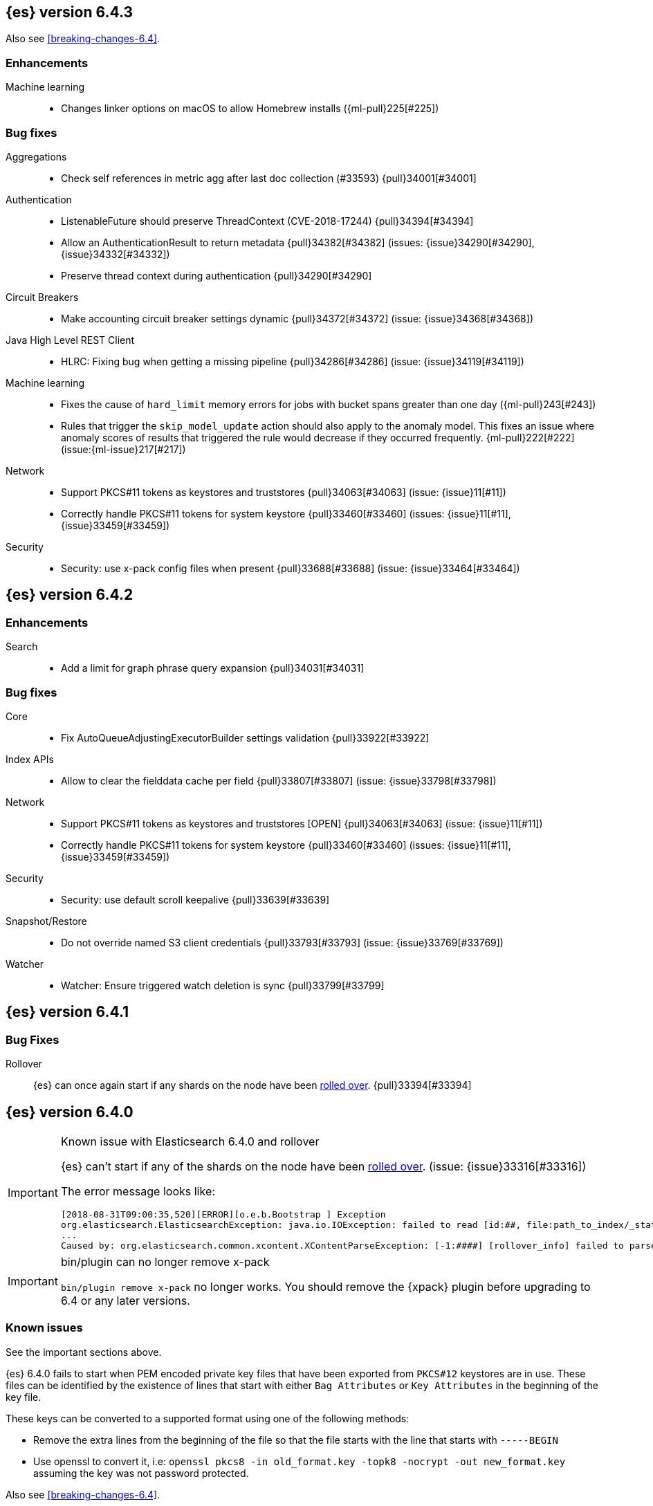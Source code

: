 ////
// To add a release, copy and paste the following text,  uncomment the relevant
// sections, and add a link to the new section in the list of releases at the
// top of the page. Note that release subheads must be floated and sections
// cannot be empty.
// TEMPLATE

// [[release-notes-n.n.n]]
// == {es} version n.n.n

//[float]
[[breaking-n.n.n]]
//=== Breaking Changes

//[float]
//=== Breaking Java Changes

//[float]
//=== Deprecations

//[float]
//=== New Features

//[float]
//=== Enhancements

//[float]
//=== Bug Fixes

//[float]
//=== Regressions

//[float]
//=== Known Issues
////

[[release-notes-6.4.3]]
== {es} version 6.4.3

Also see <<breaking-changes-6.4>>.

[float]
[[enhancement-6.4.3]]
=== Enhancements

Machine learning::
* Changes linker options on macOS to allow Homebrew installs ({ml-pull}225[#225])

[[bug-6.4.3]]
[float]
=== Bug fixes

Aggregations::
* Check self references in metric agg after last doc collection (#33593) {pull}34001[#34001]

Authentication::
* ListenableFuture should preserve ThreadContext (CVE-2018-17244) {pull}34394[#34394]
* Allow an AuthenticationResult to return metadata {pull}34382[#34382] (issues: {issue}34290[#34290], {issue}34332[#34332])
* Preserve thread context during authentication  {pull}34290[#34290]

Circuit Breakers::
* Make accounting circuit breaker settings dynamic {pull}34372[#34372] (issue: {issue}34368[#34368])

Java High Level REST Client::
* HLRC: Fixing bug when getting a missing pipeline {pull}34286[#34286] (issue: {issue}34119[#34119])

Machine learning::
* Fixes the cause of `hard_limit` memory errors for jobs with bucket spans greater 
than one day ({ml-pull}243[#243])
* Rules that trigger the `skip_model_update` action should also apply to the 
anomaly model. This fixes an issue where anomaly scores of results that triggered 
the rule would decrease if they occurred frequently. {ml-pull}222[#222] (issue:{ml-issue}217[#217])

Network::
*  Support PKCS#11 tokens as keystores and truststores  {pull}34063[#34063] (issue: {issue}11[#11])
* Correctly handle PKCS#11 tokens for system keystore {pull}33460[#33460] (issues: {issue}11[#11], {issue}33459[#33459])

Security::
* Security: use x-pack config files when present {pull}33688[#33688] (issue: {issue}33464[#33464])

[[release-notes-6.4.2]]
== {es} version 6.4.2

[[enhancement-6.4.2]]
[float]
=== Enhancements

Search::
* Add a limit for graph phrase query expansion {pull}34031[#34031]

[[bug-6.4.2]]
[float]
=== Bug fixes

Core::
* Fix AutoQueueAdjustingExecutorBuilder settings validation {pull}33922[#33922]

Index APIs::
* Allow to clear the fielddata cache per field {pull}33807[#33807] (issue: {issue}33798[#33798])

Network::
*  Support PKCS#11 tokens as keystores and truststores  [OPEN] {pull}34063[#34063] (issue: {issue}11[#11])
* Correctly handle PKCS#11 tokens for system keystore {pull}33460[#33460] (issues: {issue}11[#11], {issue}33459[#33459])

Security::
* Security: use default scroll keepalive {pull}33639[#33639]

Snapshot/Restore::
* Do not override named S3 client credentials {pull}33793[#33793] (issue: {issue}33769[#33769])

Watcher::
* Watcher: Ensure triggered watch deletion is sync {pull}33799[#33799]

[[release-notes-6.4.1]]
== {es} version 6.4.1

[float]
=== Bug Fixes

Rollover::
{es} can once again start if any shards on the node have been
<<indices-rollover-index, rolled over>>. {pull}33394[#33394]

[[release-notes-6.4.0]]
== {es} version 6.4.0

[IMPORTANT]
.Known issue with Elasticsearch 6.4.0 and rollover
======================================================
{es} can't start if any of the shards on the node have been
<<indices-rollover-index, rolled over>>. (issue: {issue}33316[#33316])

The error message looks like:

[source,txt]
----
[2018-08-31T09:00:35,520][ERROR][o.e.b.Bootstrap ] Exception
org.elasticsearch.ElasticsearchException: java.io.IOException: failed to read [id:##, file:path_to_index/_state/state-##.st]
...
Caused by: org.elasticsearch.common.xcontent.XContentParseException: [-1:####] [rollover_info] failed to parse field [some_name]
----

======================================================

[IMPORTANT]
.bin/plugin can no longer remove x-pack
=========================================

`bin/plugin remove x-pack` no longer works. You should remove the {xpack}
plugin before upgrading to 6.4 or any later versions.

=========================================

[float]
=== Known issues
See the important sections above.

{es} 6.4.0 fails to start when PEM encoded private key files that have been exported from `PKCS#12`
keystores are in use. These files can be identified by the existence of lines that start with either
`Bag Attributes` or `Key Attributes` in the beginning of the key file.

These keys can be converted to a supported format using one of the following methods:

* Remove the extra lines from the beginning of the file so that the file starts with the line that starts
  with `-----BEGIN`
* Use openssl to convert it, i.e: `openssl pkcs8 -in old_format.key -topk8 -nocrypt -out new_format.key`
  assuming the key was not password protected.

Also see <<breaking-changes-6.4>>.

[float]
[[breaking-6.4.0]]
=== Breaking Changes

Plugins::
* Plugins: Remove meta plugins {pull}30670[#30670]

Search::
* Reject regex search if regex string is too long (#28344) {pull}28542[#28542] (issue: {issue}28344[#28344])

Task Management::
* Remove metadata customs that can break serialization {pull}30945[#30945] (issues: {issue}30731[#30731])

[float]
[[breaking-java-6.4.0]]
=== Breaking Java changes

Authentication::
* Configurable password hashing algorithm/cost {pull}31234[#31234], {pull}32092[#32092] (issue: {issue}31723[#31723])

Discovery-Plugins::
* Allow multiple unicast host providers {pull}31509[#31509]

Java High Level REST Client::
* Add x-pack-info API {pull}31870[#31870]

Java Low Level REST Client::
* Support host selection {pull}30523[#30523] (issue: {issue}21888[#21888])

[float]
[[deprecation-6.4.0]]
=== Deprecations

Analysis::
* Correct spelling of AnalysisPlugin#requriesAnalysisSettings {pull}32025[#32025]
* Deprecate `nGram` and `edgeNGram` names for ngram filters {pull}30209[#30209]

Index APIs::
* Add deprecation warning for default shards {pull}30587[#30587]
* Deprecate not copy settings and explicitly disallow {pull}30404[#30404] (issues: {issue}28347[#28347])

Java High Level REST Client::
* Add high-level client methods that accept RequestOptions {pull}31069[#31069]

Java Low Level REST Client::
* Client: Deprecate many argument performRequest {pull}30315[#30315]

Mapping::
* Deprecate unindexed phrases {pull}31072[#31072]

Scripting::
* Deprecate accepting malformed requests in stored script API {pull}28939[#28939] (issue: {issue}27612[#27612])

Search::
* In the field capabilities API, deprecate support for providing fields in the request body. {pull}30157[#30157]

Suggesters::
* Deprecates indexing and querying a context completion field without context {pull}30712[#30712] (issue: {issue}29222[#29222])

[float]
[[feature-6.4.0]]
=== New Features

Aggregations::
* Add WeightedAvg metric aggregation {pull}31037[#31037] (issue: {issue}15731[#15731])
* Add a MovingFunction pipeline aggregation, deprecate MovingAvg agg {pull}29594[#29594]
* Add missing_bucket option in the composite agg {pull}29465[#29465] (issue: {issue}29380[#29380])

Analysis::
* Expose lucene's RemoveDuplicatesTokenFilter {pull}31275[#31275]
* Multiplexing token filter {pull}31208[#31208]
* Adds a new analysis plugin called `analysis_nori` that exposes the Lucene Korean
analysis module. ({pull}30397[#30397])
* Adding a char_group tokenizer {pull}24186[#24186]

Authentication::
* Add Kerberos authentication support {pull}32263[#32263] (issue: {issue}30243[#30243])

Authorization::
* Introduce Application Privileges with support for Kibana RBAC {pull}32309[#32309]

Java High Level REST Client::
* Add analyze API to high-level rest client {pull}31577[#31577] (issue: {issue}27205[#27205])
* Add support for search templates to the high-level REST client. {pull}30473[#30473]
* Rest High Level client: Add List Tasks {pull}29546[#29546] (issue: {issue}27205[#27205])

Machine learning::
* Detectors now support {stack-ov}/ml-rules.html[custom rules] that enable the
user to improve machine learning results by providing some domain-specific
knowledge in the form of rule. {ml-pull}119[#119], {pull}31110[#31110], {pull}31294[#31294] (issue: {issue}31110[#31110])
* Reverse engineer Grok patterns from categorization results {pull}30125[#30125]

Mapping::
* Add support for field aliases. {pull}32172[#32172] (issues: {issue}23714[#23714], {issue}31372[#31372])
* Add an option to split keyword field on whitespace at query time {pull}30691[#30691] (issue: {issue}30393[#30393])
* The new <<mapping-ignored-field,`_ignored`>> field enables you to know which
fields got ignored at index time because of the <<ignore-malformed,`ignore_malformed`>>
option. ({pull}29658[#29658]) (issue: {issue}29494[#29494])

Network::
* Introduce client feature tracking {pull}31020[#31020] (issue: {issue}30731[#30731])

Plugins::
* Reload secure settings for plugins - backport (#31383) {pull}31481[#31481] (issue: {issue}29135[#29135])

SQL::
* SQL: Support for escape sequences {pull}31884[#31884] (issue: {issue}31883[#31883])

Scripting::
* Add more contexts to painless execute api {pull}30511[#30511]

Search::
* Index phrases {pull}30450[#30450]
* Add a `format` option to `docvalue_fields`. {pull}29639[#29639] (issue: {issue}27740[#27740])

Watcher::
* Make watcher settings reloadable {pull}31746[#31746]

[float]
[[enhancement-6.4.0]]
=== Enhancements

Aggregations::
* Fix wrong NaN check in MovingFunctions#stdDev() {pull}31888[#31888]
* Mitigate date histogram slowdowns with non-fixed timezones. {pull}30534[#30534] (issue: {issue}28727[#28727])
* Build global ordinals terms bucket from matching ordinals {pull}30166[#30166] (issue: {issue}30117[#30117])

Analysis::
 * Add exclusion option to `keep_types` token filter {pull}32012[#32012] (issue: {issue}29277[#29277])
 * Added lenient flag for synonym token filter {pull}31484[#31484] (issue: {issue}30968[#30968])
 * Consistent encoder names {pull}29492[#29492]

Audit::
 * Add opaque_id to audit logging {pull}31878[#31878] (issue: {issue}31521[#31521])

Authentication::
 * Support RequestedAuthnContext {pull}31238[#31238] (issue: {issue}29995[#29995])
 * Make native realm usage stats accurate {pull}30824[#30824]
 * Limit user to single concurrent auth per realm {pull}30794[#30794] (issue: {issue}30355[#30355])
 * SAML: Process only signed data {pull}30641[#30641]

CRUD::
 * Support for remote path in reindex api {pull}31290[#31290] (issue: {issue}22913[#22913])
 * Don't swallow exceptions on replication {pull}31179[#31179] (issue: {issue}28571[#28571])

Circuit Breakers::
 * Enhance Parent circuit breaker error message {pull}32056[#32056]
 * Split CircuitBreaker-related tests {pull}31659[#31659]

Core::
 * Change ObjectParser exception {pull}31030[#31030] (issue: {issue}30605[#30605])

Discovery-Plugins::
 * Add support for AWS session tokens {pull}30414[#30414] (issues: {issue}16428[#16428])

Distributed::
 * Avoid sending duplicate remote failed shard requests {pull}31313[#31313]

Engine::
 * Adjust translog after versionType is removed in 7.0 {pull}32020[#32020] (issue: {issue}31945[#31945])
 * Enable engine factory to be pluggable {pull}31183[#31183]
 * Allow to trim all ops above a certain seq# with a term lower than X {pull}30176[#30176] (issue: {issue}10708[#10708])
 * Do not add noop from local translog to translog again {pull}29637[#29637]

Geo::
 * Add support for ignore_unmapped to geo sort {pull}31153[#31153] (issue: {issue}28152[#28152])

Highlighting::
 * Bypass highlight query terms extraction on empty fields {pull}32090[#32090]

Index APIs::
 * Add Index UUID to `/_stats` Response {pull}31871[#31871] (issue: {issue}31791[#31791])
 * add support for write index resolution when creating/updating documents {pull}31520[#31520]
 * <<copy-source-settings-on-resize,Allow copying source settings on index resize operations>> {pull}30255[#30255] (issue: {issue}28347[#28347])

Ingest::
 * Extend KV Processor (#31789) {pull}32232[#32232] (issue: {issue}31786[#31786])
 * Make a few Processors callable by Painless {pull}32170[#32170]
 * date_index_name processor template resolution {pull}31841[#31841]
 * Introduction of a bytes processor {pull}31733[#31733]
 * Extend allowed characters for grok field names {pull}31653[#31653], {pull}31722[#31722] (issue: {issue}21745[#21745])
 * Ingest: Add ignore_missing option to RemoveProc {pull}31693[#31693] (issues: {issue}23086[#23086])
 * Enable Templated Fieldnames in Rename {pull}31690[#31690] (issue: {issue}29657[#29657])
 * Add region ISO code to GeoIP Ingest plugin {pull}31669[#31669]
 * Extend allowed characters for grok field names {pull}31653[#31653] (issue: {issue}21745[#21745])
 * Add ingest-attachment support for per document `indexed_chars` limit {pull}31352[#31352]

Java High Level REST Client::
 * Add Snapshots Status API to High Level Rest Client {pull}32295[#32295], {pull}31515[#31515]
 * Add put watch action {pull}32026[#32026], {pull}32191[#32191] (issue: {issue}29827[#29827])
 * Add Get Snapshots High Level REST API {pull}31980[#31980]
 * Add X-Pack usage api {pull}31975[#31975]
 * Check that client methods match API defined in the REST spec {pull}31825[#31825]
 * Clean Up Snapshot Create Rest API {pull}31779[#31779]
 * Add cluster get settings API {pull}31706[#31706] (issue: {issue}27205[#27205])
 * Add get index API {pull}31703[#31703] (issues: {issue}27205[#27205])
 * Turn GetFieldMappingsResponse to ToXContentObject {pull}31544[#31544]
 * Add Get Snapshots High Level REST API {pull}31537[#31537] (issue: {issue}27205[#27205])
 * Add Snapshots Status API to High Level Rest Client {pull}31515[#31515] (issue: {issue}27205[#27205])
 * Add get field mappings to High Level REST API Client {pull}31423[#31423] (issue: {issue}27205[#27205])
 * Add delete snapshot High Level REST API {pull}31393[#31393] (issue: {issue}27205[#27205])
 * Add explain High Level REST API {pull}31387[#31387] (issue: {issue}27205[#27205])
 * Add get stored script and delete stored script to high level REST API {pull}31355[#31355] (issue: {issue}27205[#27205])
 * Add Create Snapshot to High-Level Rest Client {pull}31215[#31215]
 * Add get index templates API {pull}31161[#31161] (issue: {issue}27205[#27205])
 * Add simulate pipeline API {pull}31158[#31158] (issue: {issue}27205[#27205])
 * Add validate query API {pull}31077[#31077] (issue: {issue}27205[#27205])
 * Moved pipeline APIs to ingest namespace {pull}31027[#31027]
 * List tasks failure to not lose nodeId {pull}31001[#31001]
 * Add Verify Repository High Level REST API {pull}30934[#30934] (issue: {issue}27205[#27205])
 * Move list tasks API under tasks namespace {pull}30906[#30906] (issue: {issue}29546[#29546])
 * Add get mappings support to high-level rest client {pull}30889[#30889] (issue: {issue}27205[#27205])
 * Fix `AliasMetaData#fromXContent` parsing {pull}30866[#30866] (issue: {issue}28799[#28799])
 * Add delete ingest pipeline API {pull}30865[#30865] (issues: {issue}27205[#27205])
 * Add get ingest pipeline API {pull}30847[#30847] (issues: {issue}27205[#27205])
 * Add MultiSearchTemplate support to High Level Rest client {pull}30836[#30836]
 * Add put ingest pipeline API {pull}30793[#30793] (issue: {issue}27205[#27205])
 * Add cancel task API {pull}30745[#30745] (issue: {issue}27205[#27205])
 * Add Delete Repository High Level REST API {pull}30666[#30666] (issue: {issue}27205[#27205])
 * Add synced flush API {pull}30650[#30650] (issues: {issue}27205[#27205])
 * Add PUT Repository High Level REST API {pull}30501[#30501] (issue: {issue}27205[#27205])
 * Allow caller to set per request options {pull}30490[#30490]
 * Add put index template api to high level rest client {pull}30400[#30400] (issue: {issue}27205[#27205])
 * Add GET Repository High Level REST API {pull}30362[#30362] (issue: {issue}27205[#27205])
 * Add support for field capabilities to the high-level REST client. {pull}29664[#29664] (issue: {issue}27205[#27205])
 * Add Cluster Health API {pull}29331[#29331] (issue: {issue}27205[#27205])
 * Add Get Settings API support to java high-level rest client {pull}29229[#29229]
 * Add Get Aliases API to the high-level REST client {pull}28799[#28799] (issue: {issue}27205[#27205])
 * Register ERR metric with NamedXContentRegistry {pull}32320[#32320]

Java Low Level REST Client::
 * Node selector per client rather than per request {pull}31471[#31471]
 * NodeSelector for node attributes {pull}31296[#31296]
 * Replace Request#setHeaders with addHeader {pull}30588[#30588]
 * Preserve REST client auth despite 401 response {pull}30558[#30558]
 * Add String flavored setEntity {pull}30447[#30447]
 * Refactor Sniffer and make it testable {pull}29638[#29638] (issues: {issue}25701[#25701], {issue}27697[#27697])
 * Add Request object flavored methods {pull}29623[#29623]

License::
 * Reuse expiration date of trial licenses {pull}31033[#31033], {pull}30950[#30950] (issue: {issue}30882[#30882])

Logging::
 * Add x-opaque-id to search slow logs {pull}31539[#31539] (issue: {issue}31521[#31521])

Machine learning::
* If a {ml} datafeed is configured to use {ccs} to retrieve data,
the remote clusters must have {xpack} installed and a valid licence for {ml}.
If the licence requirements are not met, datafeeds using {ccs}
will not start. {pull}31247[#31247]
 * Use default request durability for .ml-state index {pull}32233[#32233]
 * Return statistics about forecasts as part of the job stats and usage API {pull}31647[#31647] (issue: {issue}31395[#31395])
 * Add description to ML filters {pull}31330[#31330]
 * Clean left behind model state docs {pull}30659[#30659] (issue: {issue}30551[#30551])
 * Hide internal job update options from the REST API {pull}30537[#30537]
 * Provide tmp storage for forecasting and possibly any {ml} native jobs {pull}30399[#30399]
* Improves and uses periodic boundary condition for seasonal component modeling ({ml-pull}84[#84])
* Improves robustness with respect to outliers in detection and initialization of seasonal components ({ml-pull}90[#90] (issue: {ml-issue}87[#87]))
* Improves behavior when there are abrupt changes in the seasonal components present in a time series ({ml-pull}91[#91] (issue: {ml-issue}6[#6]))
* Adds explicit change point detection and modeling ({ml-pull}92[#92])
* Improves partition analysis memory usage ({ml-pull}97[#97])
* Reduces model memory by storing state for periodicity testing in a compressed format ({ml-pull}104[#104], {ml-pull}100[#100])
* Improves the accuracy of model memory control
({ml-pull}125[#125], {ml-issue}122[#122])
* Improves adaption of the modeling of cyclic components to very localized features
({ml-pull}138[#138], {ml-pull}134[#134])
* Reduces the memory consumed by distribution models ({ml-pull}162[#162], {ml-pull}146[#146])
* Forecasting of large machine learning jobs is now supported by temporarily storing
model state on disk ({ml-pull}89[#89])
* Secures the machine learning processes by preventing system calls such as fork
and exec. The Linux implementation uses Seccomp BPF (secure computing with
Berkeley Packet Filters) to intercept system calls and is available in kernels
since 3.5. On Windows, Job Objects prevent new processes being created and macOS
uses the sandbox functionality ({ml-pull}106[#106], {ml-pull}98[#98])
* Fixes a bug that caused underestimation of the memory used by shared pointers.
Also reduces the memory consumed by unnecessary reference counting ({ml-pull}121[#121], {ml-pull}108, {ml-pull}115[#115])
* Reduces model memory by storing the state for testing predictive calendar
features in a compressed format ({ml-pull}137[#137], {ml-pull}127[#127])
* Always combine duplicate samples when updating population models ({ml-pull}74[#74])
* Speeds up trend model component prediction ({ml-pull}73[#73])
* Encodes distribution model weight style by offset in a fixed size weight array
({ml-pull}54[#54])

Mapping::
 * Remove RestGetAllMappingsAction {pull}31129[#31129]
 * Add a doc value format to binary fields. {pull}30860[#30860] (issue: {issue}30831[#30831])

Monitoring::
 * _cluster/state should always return cluster_uuid {pull}30143[#30143]

Network::
 * Backport SSL context names ({pull}32223[#32223], {pull}30953[#30953])
 * Remove client connections from TcpTransport {pull}31886[#31886] (issue: {issue}31835[#31835])
 * Support multiple system store types {pull}31650[#31650]
 * Use remote client in TransportFieldCapsAction {pull}30838[#30838]
 * Replace custom reloadable Key/TrustManager {pull}30509[#30509]
 * Derive max composite buffers from max content len {pull}29448[#29448]

Packaging::
 * Set elasticsearch user to have non-existent homedir {pull}29007[#29007] (issue: {issue}14453[#14453])

Plugins::
 * Verify signatures on official plugins {pull}30800[#30800]

Ranking::
 * Rename ranking evaluation `quality_level` to `metric_score` {pull}32168[#32168]
 * Rename ranking evaluation response `unknown_docs` section {pull}32166[#32166]
 * Add Expected Reciprocal Rank metric {pull}31891[#31891] (issue: {issue}29653[#29653])
 * Add details section for dcg ranking metric {pull}31177[#31177]
 * Move templated `_rank_eval` tests {pull}30679[#30679] (issue: {issue}30628[#30628])
 * Forbid expensive query parts in ranking evaluation {pull}30151[#30151] (issue: {issue}29674[#29674])

Rollup::
 * Rollup now indexes `null` values, meaning a single "unified" job for heterogeneous data is now the recommended pattern. {pull}31402[#31402]
 * Rollup Search endpoint now supports the `terms` query. {pull}30973[#30973])
 * Allow rollup job creation only if cluster is X-Pack ready. {pull}30963[#30963]
 * Rollups no longer allow patterns that match its `rollup_index`, which can lead to strange errors. {pull}30491[#30491]
 * A new API allows getting the rollup capabilities of specific rollup indices,
 rather than by the target pattern. {pull}30401[#30401]
 * Validation errors thrown while creating a rollup job are now a specialization of the previous `ActionRequestValidationException`, which makes it easier to catch.
 The new exception is `RollupActionRequestValidationException`. {pull}30339[#30339]
 * Validate timezone in range queries to ensure they match the selected job when
 searching. {pull}30338[#30338]

SQL::
 * Allow LEFT and RIGHT as function names {pull}32066[#32066] (issue: {issue}32046[#32046])
 * Add support for single parameter text manipulating functions {pull}31874[#31874] (issue: {issue}31604[#31604])
 * Remove restriction for single column grouping {pull}31818[#31818] (issue: {issue}31793[#31793])
 * Make a single JDBC driver jar {pull}31012[#31012] (issue: {issue}29856[#29856])
 * Remove the last remaining server dependencies from JDBC {pull}30771[#30771] (issue: {issue}29856[#29856])
 * Whitelist SQL utility class for better scripting {pull}30681[#30681] (issue: {issue}29832[#29832])
 * Improve compatibility with MS query {pull}30516[#30516] (issue: {issue}30398[#30398])
 * Reduce number of ranges generated for comparisons {pull}30267[#30267] (issue: {issue}30017[#30017])
 * Teach the CLI to ignore empty commands {pull}30265[#30265] (issue: {issue}30000[#30000])
 * JDBC driver prepared statement set* methods {pull}31494[#31494] (issue: {issue}31493[#31493])

Scripting::
 * Handle missing values in painless {pull}[#30975], {pull}31903[#31903] (issue: {issue}29286[#29286])

Search::
 * Force execution of fetch tasks {pull}31974[#31974] (issue: {issue}29442[#29442])
 * Add second level of field collapsing {pull}31808[#31808] (issue: {issue}24855[#24855])
 * Remove QueryCachingPolicy#ALWAYS_CACHE {pull}31451[#31451]
 * {ccs-cap}: don't proxy requests for already connected node {pull}31273[#31273]
 * Reject long regex in query_string {pull}31136[#31136] (issue: {issue}28344[#28344])
 * {ccs-cap}: do not use dedicated masters as gateways {pull}30926[#30926] (issue: {issue}30687[#30687])
 * Added max_expansion param to span_multi {pull}30913[#30913] (issue: {issue}27432[#27432])
 * Increase the maximum number of filters that may be in the cache. {pull}30655[#30655]
 * Improve explanation in rescore {pull}30629[#30629] (issue: {issue}28725[#28725])

Security::
 * Introduce fips_mode setting and associated checks {pull}32326[#32326], {pull}32344[#32344]
 * Tribe: Add error with secure settings copied to tribe {pull}32298[#32298] (issue: {issue}32117[#32117])
 * Only auto-update license signature if all nodes ready {pull}30859[#30859] (issues: {issue}30731[#30731])
 * Limit the scope of BouncyCastle dependency {pull}30358[#30358]
 * Make licensing FIPS-140 compliant {pull}30251[#30251]

Settings::
 * Add notion of internal index settings {pull}31286[#31286] (issue: {issue}29823[#29823])
 * Move RestGetSettingsAction to RestToXContentListener {pull}31101[#31101]
 * Harmonize include_defaults tests {pull}30700[#30700]
 * Fold RestGetAllSettingsAction in RestGetSettingsAction {pull}30561[#30561]

Snapshot/Restore::
 * ECS Task IAM profile credentials ignored in repository-s3 plugin {pull}31864[#31864] (issues: {issue}26913[#26913])
 * Add write*Blob option to replace existing blob {pull}31729[#31729]
 * Fixture for Minio testing {pull}31688[#31688]
 * Do not check for object existence when deleting repository index files {pull}31680[#31680]
 * Remove extra check for object existence in repository-gcs read object {pull}31661[#31661] time an Azure object is accessed or modified {pull}31617[#31617]
 * Lazy snapshot repository initialization {pull}31606[#31606]
 * Do not check for S3 blob to exist before writing {pull}31128[#31128]
 * Remove extra checks from HdfsBlobContainer {pull}31126[#31126]
 * Allow date math for naming newly-created snapshots {pull}30479[#30479] (issue: {issue}7939[#7939] )
 * Use simpler write-once semantics for HDFS repository {pull}30439[#30439]
 * User proper write-once semantics for GCS repository {pull}30438[#30438]
 * Use stronger write-once semantics for Azure repository {pull}30437[#30437]
 * Use simpler write-once semantics for FS repository {pull}30435[#30435]
 * Do not fail snapshot when deleting a missing snapshotted file {pull}30332[#30332] (issue: {issue}28322[#28322])
 * Repository GCS plugin new client library {pull}30168[#30168] (issue: {issue}29259[#29259])
 * Fail snapshot operations early on repository corruption {pull}30140[#30140] (issues: {issue}29649[#29649])
 * Index name added to snapshot restore exception {pull}29604[#29604] (issue: {issue}27601[#27601])
 * Do not load global state when deleting a snapshot {pull}29278[#29278] (issue: {issue}28934[#28934])
 * Don't load global state when only restoring indices {pull}29239[#29239] (issue: {issue}28934[#28934])

Stats::
 * Add `_coordinating_only` for nodes resolving in nodes API {pull}30313[#30313] (issue: {issue}28831[#28831])

Store::
 * Move caching of the size of a directory to `StoreDirectory`. {pull}30581[#30581]

Suggesters::
 * Ignore empty completion input {pull}30713[#30713] (issue: {issue}23121[#23121])

Task Management::
 * Make Persistent Tasks implementations version and feature aware {pull}31045[#31045] (issues: {issue}30731[#30731])

Transport API::
 * Implemented XContent serialisation for GetIndexResponse {pull}31675[#31675]
 * Send client headers from TransportClient {pull}30803[#30803]
 * Modify state of VerifyRepositoryResponse for backwards compatibility {pull}30762[#30762]

Watcher::
 * Clean up ensureWatchExists use {pull}31926[#31926]
 * Store username on watch execution {pull}31873[#31873] (issue: {issue}31772[#31772])
 * Consolidate setting update registration {pull}31762[#31762]
 * Add secure setting for watcher email password {pull}31620[#31620]
 * Slack message empty text {pull}31596[#31596] (issue: {issue}30071[#30071])
 * Move watcher-history version setting to _meta field {pull}30832[#30832] (issue: {issue}30731[#30731])
 * Only allow x-pack metadata if all nodes are ready {pull}30743[#30743] (issues: {issue}30731[#30731])
 * Configure HttpClient parallel sent requests {pull}30130[#30130]
 * Watcher: Make start/stop cycle more predictable and synchronous {pull}30118[#30118]

ZenDiscovery::
 * Preserve response headers on cluster update task {pull}31421[#31421] (issues:  {issue}31408[#31408])
 * Treat ack timeout more like a publish timeout {pull}31303[#31303]
 * Use system context for cluster state update tasks {pull}31241[#31241] (issue: {issue}30603[#30603])

[float]
[[bug-6.4.0]]
=== Bug Fixes

Aggregations::
* Fix profiling of ordered terms aggs {pull}31814[#31814] (issue: {issue}22123[#22123])
* Ensure that ip_range aggregations always return bucket keys. {pull}30701[#30701] (issue: {issue}21045[#21045])
* Fix class cast exception in BucketMetricsPipeline path traversal {pull}30632[#30632] (issue: {issue}30608[#30608])
* Fix NPE when CumulativeSum agg encounters null value/empty bucket {pull}29641[#29641] (issue: {issue}27544[#27544])

Allocation::
* A replica can be promoted and started in one cluster state update {pull}32042[#32042]
* Ignore numeric shard count if waiting for ALL {pull}31265[#31265] (issue: {issue}31151[#31151])
* Move allocation awareness attributes to list setting {pull}30626[#30626] (issue: {issue}30617[#30617])
* Auto-expand replicas when adding or removing nodes {pull}30423[#30423] (issue: {issue}1873[#1873])
* Auto-expand replicas only after failing nodes {pull}30553[#30553]

Analysis::
* Call setReferences() on custom referring tokenfilters in _analyze {pull}32157[#32157] (issue: {issue}32154[#32154])

Audit::
* Fix audit index template upgrade loop {pull}30779[#30779]

Authentication::
* [Kerberos] Add debug log statement for exceptions {pull}32663[#32663]
* Remove Kerberos bootstrap checks {pull}32451[#32451]
* Fix building AD URL from domain name {pull}31849[#31849]
* resolveHasher defaults to NOOP {pull}31723[#31723] (issues: {issue}31697[#31697])
* Check auth scheme case insensitively {pull}31490[#31490] (issue: {issue}31486[#31486])
* Fix joining cluster with production license {pull}31341[#31341] (issue: {issue}31332[#31332])
* Fix token backwards compatibility with pre 6.0.0-beta2 {pull}31254[#31254] (issues: {issue}31195[#31195])
* Compliant SAML Response destination check {pull}31175[#31175]
* Clean up code in file stores {pull}30348[#30348]
* Fix TokenMetaData equals and hashcode {pull}30347[#30347]

Authorization::
* Fix role query that can match nested documents {pull}32705[#32705]
* Make get all application privileges require "*" permission {pull}32460[#32460]
* Revert to old way of merging automata {pull}32254[#32254]
* [PKI Realm] Invalidate cache on role mappings change {pull}31510[#31510]
* Fix dynamic mapping updates with aliases {pull}30787[#30787] (issue: {issue}30597[#30597])
* Include an empty JSON object in a JSON array when FLS filters out all fields {pull}30709[#30709] (issue: {issue}30624[#30624])
* Reduce garbage during index resolution {pull}30180[#30180]

CRUD::
* Bulk operation fail to replicate operations when a mapping update times out {pull}30244[#30244]

Core::
* Fix content type detection with leading whitespace {pull}32632[#32632] (issue: {issue}32357[#32357])
* Disable C2 from using AVX-512 on JDK 10 {pull}32138[#32138] (issue: {issue}31425[#31425])
* Create default ES_TMPDIR on Windows {pull}30325[#30325]
* Pick inner most parse exception as root cause {pull}30270[#30270] (issues: issue}30261[#30261])

Distributed::
* Fix race between replica reset and primary promotion {pull}32442[#32442] (issues: {issue}32118[#32118], {issue}32304[#32304], {issue}32431[#32431])
* ClassCastException when re-throwing "shard not available" exception in TransportShardMultiGetAction {pull}32185[#32185] (issue: {issue}32173[#32173])

Engine::
* Fail shard if IndexShard#storeStats runs into an IOException {pull}32241[#32241] (issue: {issue}29008[#29008])
* IndexShard should not return null stats {pull}31528[#31528]

Geo::
* Fix handling of points_only with term strategy in geo_shape {pull}31766[#31766] (issue: {issue}31707[#31707])
* Fix coerce validation_method in GeoBoundingBoxQueryBuilder {pull}31747[#31747] (issue: {issue}31718[#31718])
* Improve robustness of geo shape parser for malformed shapes {pull}31449[#31449] (issue: {issue}31428[#31428])
* Fix defaults in GeoShapeFieldMapper output {pull}31302[#31302] (issue: {issue}23206[#23206])
* Add support for indexed shape routing in geo_shape query {pull}30760[#30760] (issue: {issue}7663[#7663])
* Add validation that geohashes are not empty and don't contain unsupported characters {pull}30376[#30376] (issue: {issue}23579[#23579])

Index APIs::
* Copy missing segment attributes in getSegmentInfo {pull}32396[#32396]
* Add support for is_write_index in put-alias body parsing {pull}31674[#31674]
* Fix writeIndex evaluation for aliases {pull}31562[#31562]
* Fix IndexTemplateMetaData parsing from xContent {pull}30917[#30917]
* Do not ignore request analysis/similarity settings on index resize operations
when the source index already contains such settings. {pull}30216[#30216]
* Do not return all indices if a specific alias is requested via get aliases api. {pull}29538[#29538] (issues: {issue}27763[#27763])

Ingest::
* Fix broken backport of #31578 by adjusting constructor {pull}31587[#31587] (issue: {issue}31578[#31578])
* Ingest Attachment: Upgrade Tika to 1.18 {pull}31252[#31252]
* Interrupt the current thread if evaluation grok expressions take too long {pull}31024[#31024] (issue: {issue}28731[#28731])

Java High Level REST Client::
* Ban LoggingDeprecationHandler {pull}32756[#32756] (issue: {issue}32151[#32151])
* Move commercial clients from XPackClient {pull}32596[#32596]
* Fix CreateSnapshotRequestTests Failure {pull}31630[#31630] (issue: {issue}31625[#31625])
* Change bulk's retry condition to be based on RestStatus {pull}29329[#29329] (issues: {issue}28885[#28885])

Java Low Level REST Client::
* Avoid setting connection request timeout {pull}30384[#30384] (issue: {issue}24069[#24069])

License::
* Do not serialize basic license expiration in X-Pack info {pull}30848[#30848]

Machine learning::
* Move open job failure explanation out of root cause {pull}31925[#31925] (issue: {issue}29950[#29950])
* Fix calendar and filter updates from non-master nodes {pull}31804[#31804] (issue: {issue}31803[#31803])
* Don't treat stale FAILED jobs as OPENING in job allocation {pull}31800[#31800] (issue: {issue}31794[#31794])
* Rate limit established model memory updates {pull}31768[#31768]
* Account for gaps in data counts after job is reopened {pull}30294[#30294] (issue: {issue}30080[#30080])
* Ages seasonal components in proportion to the fraction of values with which they're updated ({ml-pull}88[#88] (issue: {ml-issue}87[#87]))
* Fixes persist and restore, which were missing some of the trend model state.
({ml-pull}103[#103], {ml-pull}99[#99])
* Stops zero variance data from generating a log error in the forecast confidence interval calculation ({ml-pull}120[#120], {ml-pull}107[#107])
* Fixes corner case which was failing to calculate lgamma values and fixes the
corresponding log errors ({ml-pull}131[#131], {ml-pull}126[#126])
* Fixes influence count per bucket for metric population analyses, which was
wrong and lead to incorrect influencer scoring ({ml-pull}153[#153], {ml-pull}150[#150])
* Fixes a possible SIGSEGV for jobs with multivariate by fields enabled, which caused the jobs to fail ({ml-pull}174[#174], {ml-pull}170[#170])
* Corrects the model bounds and typical value calculation for time series models
which use a multimodal distribution. This issue could cause "Unable to bracket
left percentile =..." errors to appear in the logs. ({ml-pull}178[#178], {ml-pull}176[#176])

Mapping::
* Make sure that field collapsing supports field aliases. {pull}32648[#32648] (issue: {issue}32623[#32623])
* Improve the error message when an index is incompatible with field aliases. {pull}32482[#32482]
* Make sure that field aliases count towards the total fields limit. {pull}32222[#32222]
* Fix `range` queries on `_type` field for singe type indices (#31756) {pull}32161[#32161], {pull}31756[#31756] (issues: {issue}31476[#31476])
* In NumberFieldType equals and hashCode, make sure that NumberType is taken into account. {pull}31514[#31514]
* Get Mapping API to honour allow_no_indices and ignore_unavailable {pull}31507[#31507] (issue: {issue}31485[#31485])
* Make sure KeywordFieldMapper#clone preserves split_queries_on_whitespace. {pull}31049[#31049]
* Delay _uid field data deprecation warning {pull}30651[#30651] (issue: {issue}30625[#30625])

Monitoring::
* Fix _cluster/state to always return cluster_uuid {pull}30656[#30656]

Network::
* Ensure we don't use a remote profile if cluster name matches {pull}31331[#31331] (issue: {issue}29321[#29321])
* Transport client: Don't validate node in handshake (#30737) {pull}31080[#31080] {pull}30737[#30737] (issue: {issue}30141[#30141])
* Add TRACE, CONNECT, and PATCH http methods {pull}31079[#31079], {pull}31035[#31035] (issue: {issue}31017[#31017])

Packaging::
* Add temporary directory cleanup workarounds {pull}32615[#32615] (issue: {issue}31732[#31732])
* Add package pre-install check for java binary {pull}31343[#31343] (issue: {issue}29665[#29665])
* Do not run `sysctl` for `vm.max_map_count` when its already set {pull}31285[#31285]
* Stable filemode for zip distributions {pull}30854[#30854] (issue: {issue}30799[#30799])
* Force stable file modes for built packages {pull}30823[#30823] (issue: {issue}30799[#30799])

Plugins::
* Template upgrades should happen in a system context {pull}30621[#30621] (issue: {issue}30603[#30603])

REST API::
* Reject forcemerge requests with a body {pull}30792[#30792] (issue: {issue}29584[#29584])
* Respect accept header on no handler {pull}30383[#30383] (issue: {issue}30329[#30329])

Recovery::
* IndicesClusterStateService should replace an init. replica with an init. primary with the same aId {pull}32374[#32374] (issue: {issue}32308[#32308])
* Ensure to release translog snapshot in primary-replica resync {pull}32045[#32045] (issue: {issue}32030[#32030])
* Fix missing historyUUID in peer recovery when rolling upgrade 5.x to 6.3 {pull}31506[#31506] (issue: {issue}31482[#31482])
* Cancelling a peer recovery on the source can leak a primary permit {pull}30318[#30318]
* ReplicationTracker.markAllocationIdAsInSync may hang if allocation is cancelled {pull}30316[#30316]
* Do not log warn shard not-available exception in replication {pull}30205[#30205]

Rollup::
* Move to 128bit document IDs for Rollup.  The old IDs were not wide enough and susceptible to hashing collisions.
Jobs that are running during cluster upgrade will "self-upgrade" to the new ID scheme, but it is recommended that users
fully rebuild Rollup indices from scratch if possible.  Any existing collisions are not fixable and so data-loss may
affect the rollup index despite the new IDs being used. {pull}32558[#32558] (issue: {issue}32372[#32372])
* Histo group configurations should support `scaled_float` {pull}32048[#32048] (issue: {issue}32035[#32035])
* Fix rollup on date fields that don't support `epoch_millis` {pull}31890[#31890]
* Metric config properly validates itself now {pull}31159[#31159]

SQL::
* HAVING clause should accept only aggregates {pull}31872[#31872] (issue: {issue}31726[#31726])
* Check timeZone argument in AbstractSqlQueryRequest {pull}31822[#31822]
* Fix incorrect HAVING equality {pull}31820[#31820] (issue: {issue}31796[#31796])
* Fix incorrect message for aliases {pull}31792[#31792] (issue: {issue}31611[#31611])
* Allow long literals {pull}31777[#31777] (issue: {issue}31750[#31750])
* Fix stackoverflow on getObject and timestamp conversion {pull}31735[#31735] (issue: {issue}31734[#31734])
* Fix rest endpoint names in node stats {pull}31371[#31371]
* Preserve scoring in bool queries {pull}30730[#30730] (issue: {issue}29685[#29685])
* Verify GROUP BY ordering on grouped columns {pull}30585[#30585] (issue: {issue}29900[#29900])
* SYS TABLES ordered according to *DBC specs {pull}30530[#30530]
* Fix parsing of dates with milliseconds {pull}30419[#30419] (issue: {issue}30002[#30002])
* Improve correctness of SYS COLUMNS & TYPES {pull}30418[#30418] (issue: {issue}30386[#30386])
* Fix bug caused by empty composites {pull}30343[#30343] (issue: {issue}30292[#30292])
* Correct error message {pull}30138[#30138] (issue: {issue}30016[#30016])
* Add BinaryMathProcessor to named writeables list {pull}30127[#30127] (issue: {issue}30014[#30014])

Scripting::
* Painless: Fix Bug with Duplicate PainlessClasses {pull}32110[#32110]
* Painless: Fix bug for static method calls on interfaces {pull}31348[#31348]
* Deprecate Empty Templates {pull}30194[#30194]

Search::
* Fix multi level nested sort {pull}32204[#32204] (issues: {issue}31554[#31554], {issue}31783[#31783], {issue}32130[#32130])
* Fix race in clear scroll {pull}31259[#31259]
* Fix index prefixes to work with span_multi {pull}31066[#31066] (issue: {issue}31056[#31056])
* {ccs-cap}: preserve remote status code {pull}30976[#30976] (issue: {issue}27461[#27461])
* Fix NPE in 'more_like_this' when field has zero tokens {pull}30365[#30365] (issue: {issue}30148[#30148])
* Fix failure for validate API on a terms query {pull}30319[#30319], {pull}29483[#29483] (issue: {issue}29033[#29033])
* Fix a bug in FieldCapabilitiesRequest#equals and hashCode. {pull}30181[#30181]
* Fix TermsSetQueryBuilder.doEquals() method {pull}29629[#29629] (issue: {issue}29620[#29620])
* Add additional shards routing info in ShardSearchRequest {pull}29533[#29533] (issue: {issue}27550[#27550])
* Use date format in `date_range` mapping before fallback to default {pull}29310[#29310] (issue: {issue}29282[#29282])

Security::
* Enable FIPS140LicenseBootstrapCheck {pull}32903[#32903]
* Detect old trial licenses and mimic behaviour {pull}32209[#32209]
* Preserve thread context when connecting to remote cluster {pull}31574[#31574] (issues: {issue}31462[#31462])

Snapshot/Restore::
* Fix repository update with the same settings but different type {pull}31458[#31458]
* Delete temporary blobs before creating index file {pull}30528[#30528] (issues: {issue}30507[#30507])

Store::
* Side-step pending deletes check {pull}30571[#30571] (issues: {issue}30416[#30416], {issue}30503[#30503])

Suggesters::
* Add proper longitude validation in geo_polygon_query {pull}30497[#30497] (issue: {issue}30488[#30488])
* Fix merging logic of Suggester Options {pull}29514[#29514]

Transport API::
* Fix interoperability with < 6.3 transport clients {pull}30971[#30971] (issue: {issue}30731[#30731])
* Fix bad version check writing Repository nodes {pull}30846[#30846] (issue: {issue}30807[#30807])

Watcher::
* Guard against null in email admin watches {pull}32923[#32923] (issue: {issue}32590[#32590])
* Fix null failure in watcher test {pull}31968[#31968] (issue: {issue}31948[#31948])
* Fix chain input toXcontent serialization {pull}31721[#31721]
* Add ssl.trust email account setting {pull}31684[#31684]
* Fix check for currently executed watches {pull}31137[#31137]
* Prevent duplicate watch triggering during upgrade {pull}30643[#30643]
* Prevent triggering watch when using activate API {pull}30613[#30613]
* Ensure trigger service pauses execution {pull}30363[#30363]
* Fix watch history template for dynamic slack attachments {pull}30172[#30172]
* Ensure mail message ids are unique per watch action {pull}30112[#30112]
* Validate xContentType in PutWatchRequest. {pull}31088[#31088] (issue: {issue}30057[#30057])

ZenDiscovery::
* Fsync state file before exposing it {pull}30929[#30929]
* Use correct cluster state version for node fault detection {pull}30810[#30810]
* Only ack cluster state updates successfully applied on all nodes {pull}30672[#30672]

[float]
[[regression-6.4.0]]
=== Regressions

Engine::
* Give the engine the whole index buffer size on init. {pull}31105[#31105]

Snapshot/Restore::
* S3 repo plugin populate SettingsFilter {pull}30652[#30652]

//[float]
//=== Known Issues

[[upgrade-6.4.0]]
[float]
=== Upgrades

Core::
* Dependencies: Upgrade to joda time 2.10 {pull}32160[#32160]

Logging::
* LOGGING: Upgrade to Log4J 2.11.1 {pull}32616[#32616], {pull}32668[#32668] (issues: {issue}27300[#27300], {issue}32537[#32537])

Network::
* Upgrade to Netty 4.1.25.Final {pull}31232[#31232] (issues: {issue}31124[#31124], {issue}7463[#7463], {issue}8014[#8014])
* Revert upgrade to Netty 4.1.25.Final {pull}31282[#31282] (issue: {issue}31232[#31232])

Search::
* Upgrade to Lucene 7.4.0. {pull}31529[#31529]
